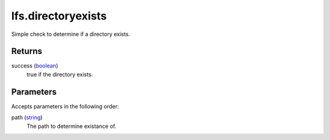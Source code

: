 lfs.directoryexists
====================================================================================================

Simple check to determine if a directory exists.

Returns
----------------------------------------------------------------------------------------------------

success (`boolean`_)
    true if the directory exists.

Parameters
----------------------------------------------------------------------------------------------------

Accepts parameters in the following order:

path (`string`_)
    The path to determine existance of.

.. _`boolean`: ../../../lua/type/boolean.html
.. _`string`: ../../../lua/type/string.html
